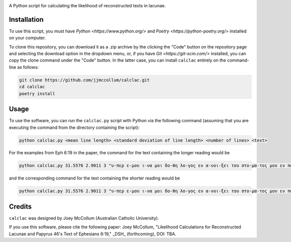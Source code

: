.. start-badges

|license badge|

.. |license badge| image:: https://img.shields.io/badge/license-MIT-blue.svg?style=flat
    :target: https://choosealicense.com/licenses/mit/

.. end-badges

.. start-about

A Python script for calculating the likelihood of reconstructed texts in lacunae.

.. end-about

.. start-quickstart

Installation
============

To use this script, you must have `Python <https://www.python.org/>` and `Poetry <https://python-poetry.org/>` installed on your computer.

To clone this repository, you can download it as a .zip archive by the clicking the "Code" button on the repository page and selecting the download option in the dropdown menu, or, if you have `Git <https://git-scm.com/>` installed, you can copy the clone command under the "Code" button.
In the latter case, you can install ``calclac`` entirely on the command-line as follows:

.. code-block:: bash

    git clone https://github.com/jjmccollum/calclac.git
    cd calclac
    poetry install

Usage
============

To use the software, you can run the ``calclac.py`` script with Python via the following command (assuming that you are executing the command from the directory containing the script):

.. code-block:: bash

    python calclac.py <mean line length> <standard deviation of line length> <number of lines> <text>

For the examples from Eph 6:19 in the paper, the command for the text containing the longer reading would be

.. code-block:: bash

    python calclac.py 31.5576 2.9011 3 "υ-περ ε-μου ι-να μοι δο-θη λο-γος εν α-νοι-ξει του στο-μα-τος μου εν παρ-ρη-σι-α γνω-ρι-σαι το μυ-στη-ρι-ον του ευ-αγ-γε-λι-ου υ-περ ου πρε-σβευ-ω εν α-λυ-σει"

and the corresponding command for the text containing the shorter reading would be

.. code-block:: bash

    python calclac.py 31.5576 2.9011 3 "υ-περ ε-μου ι-να μοι δο-θη λο-γος εν α-νοι-ξει του στο-μα-τος μου εν παρ-ρη-σι-α γνω-ρι-σαι το μυ-στη-ρι-ον υ-περ ου πρε-σβευ-ω εν α-λυ-σει"

Credits
============

``calclac`` was designed by Joey McCollum (Australian Catholic University).

If you use this software, please cite the following paper: Joey McCollum, "Likelihood Calculations for Reconstructed Lacunae and Papyrus 46's Text of Ephesians 6:19," _DSH_ (forthcoming), DOI: TBA.